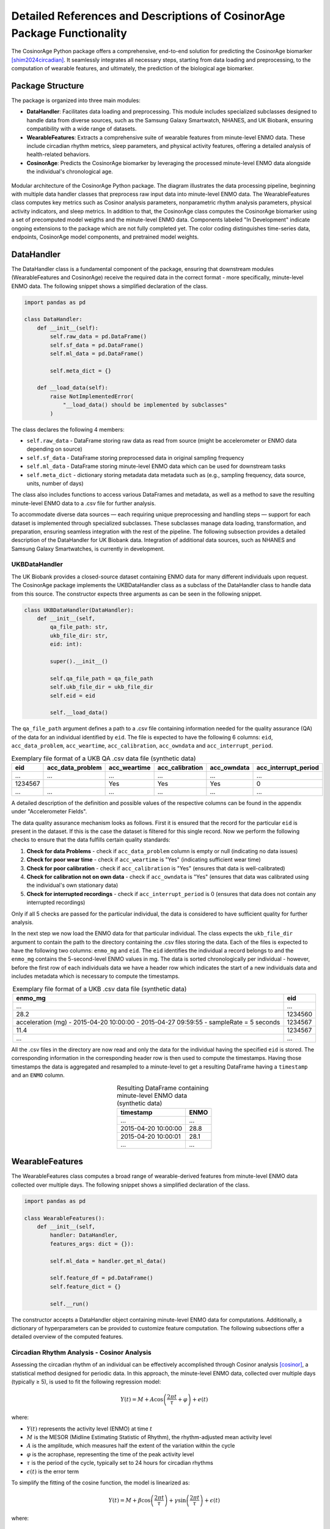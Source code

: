 Detailed References and Descriptions of CosinorAge Package Functionality
========================================================================

The CosinorAge Python package offers a comprehensive, end-to-end solution for predicting the CosinorAge biomarker [shim2024circadian]_. It seamlessly integrates all necessary steps, starting from data loading and preprocessing, to the computation of wearable features, and ultimately, the prediction of the biological age biomarker.

Package Structure
----------------

The package is organized into three main modules:

* **DataHandler**: Facilitates data loading and preprocessing. This module includes specialized subclasses designed to handle data from diverse sources, such as the Samsung Galaxy Smartwatch, NHANES, and UK Biobank, ensuring compatibility with a wide range of datasets.
* **WearableFeatures**: Extracts a comprehensive suite of wearable features from minute-level ENMO data. These include circadian rhythm metrics, sleep parameters, and physical activity features, offering a detailed analysis of health-related behaviors.
* **CosinorAge**: Predicts the CosinorAge biomarker by leveraging the processed minute-level ENMO data alongside the individual's chronological age.

.. figure:: /docs/_static/schema.jpg
   :align: center
   :width: 100%

   Modular architecture of the CosinorAge Python package. The diagram illustrates the data processing pipeline, beginning with multiple data handler classes that preprocess raw input data into minute-level ENMO data. The WearableFeatures class computes key metrics such as Cosinor analysis parameters, nonparametric rhythm analysis parameters, physical activity indicators, and sleep metrics. In addition to that, the CosinorAge class computes the CosinorAge biomarker using a set of precomputed model weigths and the minute-level ENMO data. Components labeled "In Development" indicate ongoing extensions to the package which are not fully completed yet. The color coding distinguishes time-series data, endpoints, CosinorAge model components, and pretrained model weights.

DataHandler
----------

The DataHandler class is a fundamental component of the package, ensuring that downstream modules (WearableFeatures and CosinorAge) receive the required data in the correct format - more specifically, minute-level ENMO data. The following snippet shows a simplified declaration of the class.

.. code-block:: python

    import pandas as pd

    class DataHandler:
        def __init__(self):
            self.raw_data = pd.DataFrame()
            self.sf_data = pd.DataFrame()
            self.ml_data = pd.DataFrame()

            self.meta_dict = {}

        def __load_data(self):
            raise NotImplementedError(
                "__load_data() should be implemented by subclasses"
            )

The class declares the following 4 members:

* ``self.raw_data`` - DataFrame storing raw data as read from source (might be accelerometer or ENMO data depending on source)
* ``self.sf_data`` - DataFrame storing preprocessed data in original sampling frequency 
* ``self.ml_data`` - DataFrame storing minute-level ENMO data which can be used for downstream tasks
* ``self.meta_dict`` - dictionary storing metadata data metadata such as (e.g., sampling frequency, data source, units, number of days)

The class also includes functions to access various DataFrames and metadata, as well as a method to save the resulting minute-level ENMO data to a .csv file for further analysis.

To accommodate diverse data sources — each requiring unique preprocessing and handling steps — support for each dataset is implemented through specialized subclasses. These subclasses manage data loading, transformation, and preparation, ensuring seamless integration with the rest of the pipeline. The following subsection provides a detailed description of the DataHandler for UK Biobank data. Integration of additional data sources, such as NHANES and Samsung Galaxy Smartwatches, is currently in development.

UKBDataHandler
~~~~~~~~~~~~~

The UK Biobank provides a closed-source dataset containing ENMO data for many different individuals upon request. The CosinorAge package implements the UKBDataHandler class as a subclass of the DataHandler class to handle data from this source. The constructor expects three arguments as can be seen in the following snippet.

.. code-block:: python

    class UKBDataHandler(DataHandler):  
        def __init__(self, 
            qa_file_path: str, 
            ukb_file_dir: str, 
            eid: int):
            
            super().__init__()

            self.qa_file_path = qa_file_path
            self.ukb_file_dir = ukb_file_dir
            self.eid = eid

            self.__load_data()

The ``qa_file_path`` argument defines a path to a .csv file containing information needed for the quality assurance (QA) of the data for an individual identified by ``eid``. The file is expected to have the following 6 columns: ``eid``, ``acc_data_problem``, ``acc_weartime``, ``acc_calibration``, ``acc_owndata`` and ``acc_interrupt_period``.

.. list-table:: Exemplary file format of a UKB QA .csv data file (synthetic data)
   :header-rows: 1
   :align: center

   * - eid
     - acc_data_problem
     - acc_weartime
     - acc_calibration
     - acc_owndata
     - acc_interrupt_period
   * - ...
     - ...
     - ...
     - ...
     - ...
     - ...
   * - 1234567
     - 
     - Yes
     - Yes
     - Yes
     - 0
   * - ...
     - ...
     - ...
     - ...
     - ...
     - ...

A detailed description of the definition and possible values of the respective columns can be found in the appendix under "Accelerometer Fields".

The data quality assurance mechanism looks as follows. First it is ensured that the record for the particular ``eid`` is present in the dataset. If this is the case the dataset is filtered for this single record. Now we perform the following checks to ensure that the data fulfills certain quality standards:

1. **Check for data Problems** - check if ``acc_data_problem`` column is empty or null (indicating no data issues)
2. **Check for poor wear time** - check if ``acc_weartime`` is "Yes" (indicating sufficient wear time)
3. **Check for poor calibration** - check if ``acc_calibration`` is "Yes" (ensures that data is well-calibrated)
4. **Check for calibration not on own data** - check if ``acc_owndata`` is "Yes" (ensures that data was calibrated using the individual's own stationary data)
5. **Check for interrupted recordings** - check if ``acc_interrupt_period`` is 0 (ensures that data does not contain any interrupted recordings)

Only if all 5 checks are passed for the particular individual, the data is considered to have sufficient quality for further analysis.

In the next step we now load the ENMO data for that particular individual. The class expects the ``ukb_file_dir`` argument to contain the path to the directory containing the .csv files storing the data. Each of the files is expected to have the following two columns: ``enmo_mg`` and ``eid``. The ``eid`` identifies the individual a record belongs to and the ``enmo_mg`` contains the 5-second-level ENMO values in mg. The data is sorted chronologically per individual - however, before the first row of each individuals data we have a header row which indicates the start of a new individuals data and includes metadata which is necessary to compute the timestamps.

.. list-table:: Exemplary file format of a UKB .csv data file (synthetic data)
   :header-rows: 1
   :align: center

   * - enmo_mg
     - eid
   * - ...
     - ...
   * - 28.2
     - 1234560
   * - acceleration (mg) - 2015-04-20 10:00:00 - 2015-04-27 09:59:55 - sampleRate = 5 seconds
     - 1234567
   * - 11.4
     - 1234567
   * - ...
     - ...

All the .csv files in the directory are now read and only the data for the individual having the specified ``eid`` is stored. The corresponding information in the corresponding header row is then used to compute the timestamps. Having those timestamps the data is aggregated and resampled to a minute-level to get a resulting DataFrame having a ``timestamp`` and an ``ENMO`` column.

.. list-table:: Resulting DataFrame containing minute-level ENMO data (synthetic data)
   :header-rows: 1
   :align: center

   * - timestamp
     - ENMO
   * - ...
     - ...
   * - 2015-04-20 10:00:00
     - 28.8
   * - 2015-04-20 10:00:01
     - 28.1
   * - ...
     - ...

WearableFeatures
---------------

The WearableFeatures class computes a broad range of wearable-derived features from minute-level ENMO data collected over multiple days. The following snippet shows a simplified declaration of the class.

.. code-block:: python

    import pandas as pd

    class WearableFeatures():
        def __init__(self, 
            handler: DataHandler,
            features_args: dict = {}):

            self.ml_data = handler.get_ml_data()
            
            self.feature_df = pd.DataFrame()
            self.feature_dict = {} 

            self.__run()

The constructor accepts a DataHandler object containing minute-level ENMO data for computations. Additionally, a dictionary of hyperparameters can be provided to customize feature computation. The following subsections offer a detailed overview of the computed features.

Circadian Rhythm Analysis - Cosinor Analysis
~~~~~~~~~~~~~~~~~~~~~~~~~~~~~~~~~~~~~~~~~~

Assessing the circadian rhythm of an individual can be effectively accomplished through Cosinor analysis [cosinor]_, a statistical method designed for periodic data. In this approach, the minute-level ENMO data, collected over multiple days (typically ≥ 5), is used to fit the following regression model:

.. math::

    Y(t) = M + A\cos\left(\frac{2\pi t}{\tau} + \varphi\right) + e(t)

where:

* :math:`Y(t)` represents the activity level (ENMO) at time :math:`t`
* :math:`M` is the MESOR (Midline Estimating Statistic of Rhythm), the rhythm-adjusted mean activity level
* :math:`A` is the amplitude, which measures half the extent of the variation within the cycle
* :math:`\varphi` is the acrophase, representing the time of the peak activity level
* :math:`\tau` is the period of the cycle, typically set to 24 hours for circadian rhythms
* :math:`\epsilon(t)` is the error term

To simplify the fitting of the cosine function, the model is linearized as:

.. math::

    Y(t) = M + \beta \cos\left(\frac{2\pi t}{\tau}\right) + \gamma \sin\left(\frac{2\pi t}{\tau}\right) + \epsilon(t)

where:

.. math::

    \beta = A \cos(\varphi), \quad \gamma = -A \sin(\varphi)

The circadian parameters (:math:`M`, :math:`A`, and :math:`\varphi`) are estimated through least-squares optimization. Together, these parameters provide a comprehensive characterization of the rhythmic pattern.

.. figure:: /docs/_static/cosinor_plot.png
   :align: center
   :width: 95%

   Cosinor model fitted to a 5-day ENMO dataset, illustrating key circadian rhythm parameters. The red curve represents the raw minute-level ENMO data, while the blue sinusoidal curve depicts the fitted Cosinor model. The MESOR (green dashed line) represents the midline statistic of rhythm, Amplitude indicates the extent of oscillation, and Acrophase marks the timing of peak activity.

Circadian Rhythm Analysis - Nonparametric Analysis
~~~~~~~~~~~~~~~~~~~~~~~~~~~~~~~~~~~~~~~~~~~~~~~

To gain a deeper, more detailed understanding of the circadian rhythm of a person, the class additionally computes various metrics using a nonparametric approach - these include Interdaily Stability (IS), Intradaily Variability (IV), Relative Amplitude (RA), as well as the activity level during the 10 most and the 5 least active hours of the day (including the respective start times).

Interdaily Stability
******************

Interdaily stability (IS) quantifies the consistency of the rest-activity pattern across different days, as proposed in [danilevicz2024measures]_.

.. math::

    \text{IS}(z) = \frac{P \sum_{h=1}^{H} (\bar{z}_h - \bar{z})^2}{H \sum_{p=1}^{P} (z_p - \bar{z})^2}
    = \frac{D \sum_{h=1}^{H} (\bar{z}_h - \bar{z})^2}{\sum_{h=1}^{H} \sum_{d=1}^{D} (z_{d,h} - \bar{z})^2}

In this formula, :math:`H` represents the number of hours measured per day (typically :math:`H=24`), and :math:`D` is the total number of days within the observed timeframe, resulting in a total of :math:`P = H \cdot D` hours. The vector :math:`z` contains the hourly ENMO values across the days, where :math:`z_{d,h}` denotes the ENMO value at hour :math:`h` on day :math:`d`, :math:`\bar{z}_h` is the mean ENMO value for hour :math:`h` across the :math:`D` days, and :math:`\bar{z}` is the overall mean of all ENMO values.

The IS values range from 0 to 1, where higher values indicate a more consistent rest-activity pattern across days. This metric provides insight into the regularity of activity rhythms, with a value closer to 1 reflecting greater stability and predictability.

Intradaily Variability
********************

Intradaily variability (IV) is a metric used in circadian rhythm analysis to quantify the variability in activity hour by hour throughout the days [danilevicz2024measures]_. It measures the frequency and intensity of transitions between periods of activity and rest, providing insight into how consistent or disrupted an individuals activity rhythm is. It's computed using the following formula:

.. math::

    \text{IV}(z) = \frac{P \sum_{p=2}^{P} (z_p - z_{p-1})^2}{(P-1) \sum_{p=1}^{P} (z_p - \bar{z})^2}

In this formula, :math:`z` represents the vector containing the hourly ENMO values, :math:`z_p` is the ENMO value in the :math:`p^{\text{th}}` hour, :math:`\bar{z}` is the mean ENMO value across all hours and :math:`P` is the total number of hours considered, e.g. if one considers a timeframe of five days one would have :math:`P=120`.

The values range from :math:`0` to :math:`\infty` - the higher the values get the more fragmented the rhythm is. Values higher than :math:`2` indicate ultradian rhythm or small sample size [danilevicz2024measures]_. By evaluating IV, researchers can assess the stability of daily activity patterns and identify potential disruptions in circadian regulation (sleep-wake cycle).

M10, L5, and Relative Amplitude
****************************

The metrics M10 and L5 capture the average activity levels during the most active 10-hour period (M10) and the least active 5-hour period (L5) within a day. These metrics serve as approximations of diurnal and nocturnal activity, respectively, and are calculated by averaging the ENMO values over the corresponding time intervals [ferreira2019circadian]_. Along with the M10 and L5 activity values, the corresponding start times — indicating the onset of the most and least active phases within a day — are also determined.

Building on these metrics, the relative amplitude (RA) is computed to quantify the normalized difference between M10 and L5 using the formula:

.. math::

    \text{RA} = \frac{\text{M10} - \text{L5}}{\text{M10} + \text{L5}}

The RA provides a measure of the contrast between daytime activity and nighttime rest. Higher RA values indicate a greater difference, with values approaching 1 often observed in healthy individuals. This reflects a clear distinction between high activity levels during the day and minimal activity during sleep phases [rock2014daily]_.

Physical Activity Metrics
~~~~~~~~~~~~~~~~~~~~~

Physical activity is a key determinant of individual health, influencing physical, mental, and overall well-being. To evaluate daily physical activity, the time spent across various activity levels is analyzed: sedentary, light, moderate, and vigorous [dupre2023relationship]_. This classification is achieved by assessing ENMO values and using predefined cutpoints that delineate the ENMO ranges corresponding to each activity level.

The cutpoints depend on factors such as the individual's age, gender, and the device used for measurement - they are set using the ``feature_dict`` argument which is passed to the constructor.

Sleep Metrics
~~~~~~~~~~

Investigating sleep-wake cycles is crucial because sleep is fundamental to physical and mental health, influencing memory, emotional regulation, immune function, and overall well-being. Unless sleep/wake predictions are already provided by the data source the sleep-wake periods need to be predicted based on the minute-level ENMO data. In the CosinorAge package this is done using the Cole-Kripke Algorithm [cole1992automatic]_. Based on the predictions various sleep metrics can be derived including WASO, TST, sleep regularity and sleep efficiency.

Sleep Detection (Cole-Kripke Algorithm)
***********************************

The Cole-Kripke algorithm is a widely used method for classifying sleep and wake states based on minute-level ENMO (Euclidean Norm Minus One) data. The algorithm begins by convolving the ENMO time series with a weighted kernel, where the weights depend on the magnitude of the ENMO values (weights are manually set). This convolution produces a signal, which is then passed through a thresholding step. Values below 0.5 are classified as sleep (assigned a value of 1), while all other values are classified as wake (assigned a value of 0). To further enhance the accuracy of sleep-wake classifications, the algorithm applies a set of contextual rules known as Webster's rescoring rules. These rules correct common misclassifications by adjusting predictions based on temporal patterns of wake and sleep epochs:

* **Wake Period Rescoring:** If a wake period lasts...

  * 4--9 minutes, the subsequent 1 minute of predicted sleep is rescored as wake.
  * 10--14 minutes, the subsequent 3 minutes of predicted sleep are rescored as wake.
  * 15 minutes or longer, the subsequent 4 minutes of predicted sleep are rescored as wake.

* **Short Sleep Period Rescoring:** Sleep periods lasting 6 minutes or less that are flanked by extended wake periods (more than 10 minutes before and after) are also rescored as wake.

These contextual rules ensure that the algorithm better reflects realistic sleep patterns by reducing improbable transitions between states, thereby improving the specificity and reliability of sleep-wake classifications.

The sleep prediction feature in the CosinorAge package is implemented using the ``compute_sleep_predictions()`` function from the Scikit Digital Health (SKDH) library.

WASO
****

Wake After Sleep Onset (WASO) refers to the total time spent awake after initially falling asleep and before final awakening. It's a key indicator of sleep quality, with higher WASO values suggesting fragmented sleep.

The calculation of WASO is implemented using the ``WakeAfterSleepOnset()`` class from the Scikit Digital Health (SKDH) library.

TST
***

The Total Sleep Time (TST) is the total duration of sleep during a sleep period, typically measured in hours or minutes.

The calculation of TST is implemented using the ``TotalSleepTime()`` class from the Scikit Digital Health (SKDH) library.

Sleep Regularity Index (SRI)
*************************

The Sleep Regularity Index (SRI) quantifies the consistency of an individual's sleep-wake patterns across days [fischer2021measuring]_. It evaluates the probability that a person remains in the same state (either sleep or wake) at two time points separated by 24 hours. This probability is averaged over the entire study period, with the SRI scaled to range from 0 (completely random) to 100 (perfectly regular). The formula for SRI is given by:

.. math::

    \text{SRI} = -100 + \frac{200}{M(N-1)} \sum_{j=1}^{M} \sum_{i=1}^{N-1} \delta(s_{i,j}, s_{i+1,j})

Here, :math:`M` is the total number of days, :math:`N` is the number of minutes per day (:math:`N = 1440`), :math:`s_{i,j}` is the state at epoch :math:`i` on day :math:`j`, where :math:`s_{i,j} = 0` for sleep and :math:`s_{i,j} = 1` for wake.
The indicator function :math:`\delta(s_{i,j}, s_{i+1,j})` equals 1 if :math:`s_{i,j} = s_{i+1,j}` (same state) and 0 otherwise.

While the theoretical range of the SRI is :math:`-100` to :math:`100`, practical values typically lie between 0 and 100. Values below 0 are theoretically possible (e.g., sleeping or waking continuously for 24 hours) but are rare in practice. A higher SRI indicates a more consistent and regular sleep-wake pattern.

CosinorAge
---------

The CosinorAge class represents the main module of the package implementing the computation of the novel bioage biomarker CosinorAge. The following snippet shows a simplified declaration of the class.

.. code-block:: python

    from typing import List

    class CosinorAge():
        def __init__(self,
            records: List[DataHandler]):

            self.handlers = handlers
            self.model_params = model_params

            self.cosinorAges = []

            self.__predict()

The constructor takes a list of multiple records as an input. The records are expected to be dictionaries have the following entries: ``handler`` (DataHandler), ``age`` (chronological age) and ``gender``.

.. code-block:: python

    {
        "handler": ukb_handler, 
        "age": 60,  
        "gender": "male"    
    }

The records contain all the necessary information to compute CosinorAge for an individual. Gender is used to select the appropriate set of precomputed weights; if specified as ``unknown``, a general, gender-neutral set of weights is applied.

The CosinorAge [shim2024circadian]_ calculation utilizes circadian rhythmicity parameters derived from wearable accelerometer data to estimate biological age. This approach is grounded in the parameters (:math:`M`, :math:`A`, and :math:`\varphi`) obtained from the Cosinor analysis.

To compute CosinorAge, circadian parameters are integrated into a proportional hazards model [cox1972regression]_ based on the Gompertz distribution. For a detailed explanation of the computational steps leading to the CosinorAge biomarker, refer to "Circadian rhythm analysis using wearable-based accelerometry as a digital biomarker of aging and healthspan" by Shim et al.

.. [shim2024circadian] Shim et al. (2024). Circadian rhythm analysis using wearable-based accelerometry as a digital biomarker of aging and healthspan.
.. [cosinor] Nelson et al. (1979). Methods for cosinor-rhythmometry.
.. [danilevicz2024measures] Danilevicz et al. (2024). Measures of rest-activity rhythm and their relationship with health outcomes: A systematic review.
.. [ferreira2019circadian] Ferreira et al. (2019). Circadian rhythm and day-to-day variability of physical activity in adolescents measured by accelerometry.
.. [rock2014daily] Rock et al. (2014). Daily rest-activity patterns in the bipolar phenotype: A controlled actigraphy study.
.. [dupre2023relationship] Dupre et al. (2023). The relationship between physical activity and cognitive function in older adults: A systematic review.
.. [cole1992automatic] Cole et al. (1992). Automatic sleep/wake identification from wrist activity.
.. [fischer2021measuring] Fischer et al. (2021). Measuring sleep regularity: Theoretical properties and practical usage of existing metrics.
.. [cox1972regression] Cox, D. R. (1972). Regression models and life-tables. 